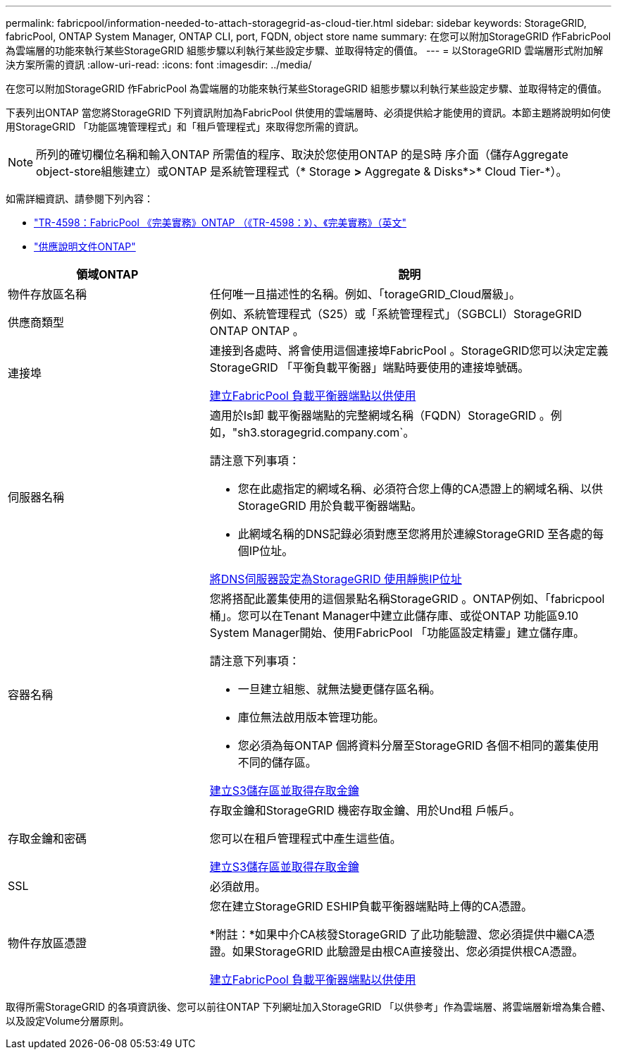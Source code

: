 ---
permalink: fabricpool/information-needed-to-attach-storagegrid-as-cloud-tier.html 
sidebar: sidebar 
keywords: StorageGRID, fabricPool, ONTAP System Manager, ONTAP CLI, port, FQDN, object store name 
summary: 在您可以附加StorageGRID 作FabricPool 為雲端層的功能來執行某些StorageGRID 組態步驟以利執行某些設定步驟、並取得特定的價值。 
---
= 以StorageGRID 雲端層形式附加解決方案所需的資訊
:allow-uri-read: 
:icons: font
:imagesdir: ../media/


[role="lead"]
在您可以附加StorageGRID 作FabricPool 為雲端層的功能來執行某些StorageGRID 組態步驟以利執行某些設定步驟、並取得特定的價值。

下表列出ONTAP 當您將StorageGRID 下列資訊附加為FabricPool 供使用的雲端層時、必須提供給才能使用的資訊。本節主題將說明如何使用StorageGRID 「功能區塊管理程式」和「租戶管理程式」來取得您所需的資訊。


NOTE: 所列的確切欄位名稱和輸入ONTAP 所需值的程序、取決於您使用ONTAP 的是S時 序介面（儲存Aggregate object-store組態建立）或ONTAP 是系統管理程式（* Storage *>* Aggregate & Disks*>* Cloud Tier-*）。

如需詳細資訊、請參閱下列內容：

* https://www.netapp.com/pdf.html?item=/media/17239-tr4598pdf.pdf["TR-4598：FabricPool 《完美實務》ONTAP （《TR-4598：》）、《完美實務》（英文"^]
* https://docs.netapp.com/us-en/ontap/index.html["供應說明文件ONTAP"^]


[cols="1a,2a"]
|===
| 領域ONTAP | 說明 


 a| 
物件存放區名稱
 a| 
任何唯一且描述性的名稱。例如、「torageGRID_Cloud層級」。



 a| 
供應商類型
 a| 
例如、系統管理程式（S25）或「系統管理程式」（SGBCLI）StorageGRID ONTAP ONTAP 。



 a| 
連接埠
 a| 
連接到各處時、將會使用這個連接埠FabricPool 。StorageGRID您可以決定定義StorageGRID 「平衡負載平衡器」端點時要使用的連接埠號碼。

xref:creating-load-balancer-endpoint-for-fabricpool.adoc[建立FabricPool 負載平衡器端點以供使用]



 a| 
伺服器名稱
 a| 
適用於Is卸 載平衡器端點的完整網域名稱（FQDN）StorageGRID 。例如，"sh3.storagegrid.company.com`。

請注意下列事項：

* 您在此處指定的網域名稱、必須符合您上傳的CA憑證上的網域名稱、以供StorageGRID 用於負載平衡器端點。
* 此網域名稱的DNS記錄必須對應至您將用於連線StorageGRID 至各處的每個IP位址。


xref:configuring-dns-for-storagegrid-ip-addresses.adoc[將DNS伺服器設定為StorageGRID 使用靜態IP位址]



 a| 
容器名稱
 a| 
您將搭配此叢集使用的這個景點名稱StorageGRID 。ONTAP例如、「fabricpool桶」。您可以在Tenant Manager中建立此儲存庫、或從ONTAP 功能區9.10 System Manager開始、使用FabricPool 「功能區設定精靈」建立儲存庫。

請注意下列事項：

* 一旦建立組態、就無法變更儲存區名稱。
* 庫位無法啟用版本管理功能。
* 您必須為每ONTAP 個將資料分層至StorageGRID 各個不相同的叢集使用不同的儲存區。


xref:creating-s3-bucket-and-access-key.adoc[建立S3儲存區並取得存取金鑰]



 a| 
存取金鑰和密碼
 a| 
存取金鑰和StorageGRID 機密存取金鑰、用於Und租 戶帳戶。

您可以在租戶管理程式中產生這些值。

xref:creating-s3-bucket-and-access-key.adoc[建立S3儲存區並取得存取金鑰]



 a| 
SSL
 a| 
必須啟用。



 a| 
物件存放區憑證
 a| 
您在建立StorageGRID ESHIP負載平衡器端點時上傳的CA憑證。

*附註：*如果中介CA核發StorageGRID 了此功能驗證、您必須提供中繼CA憑證。如果StorageGRID 此驗證是由根CA直接發出、您必須提供根CA憑證。

xref:creating-load-balancer-endpoint-for-fabricpool.adoc[建立FabricPool 負載平衡器端點以供使用]

|===
取得所需StorageGRID 的各項資訊後、您可以前往ONTAP 下列網址加入StorageGRID 「以供參考」作為雲端層、將雲端層新增為集合體、以及設定Volume分層原則。
